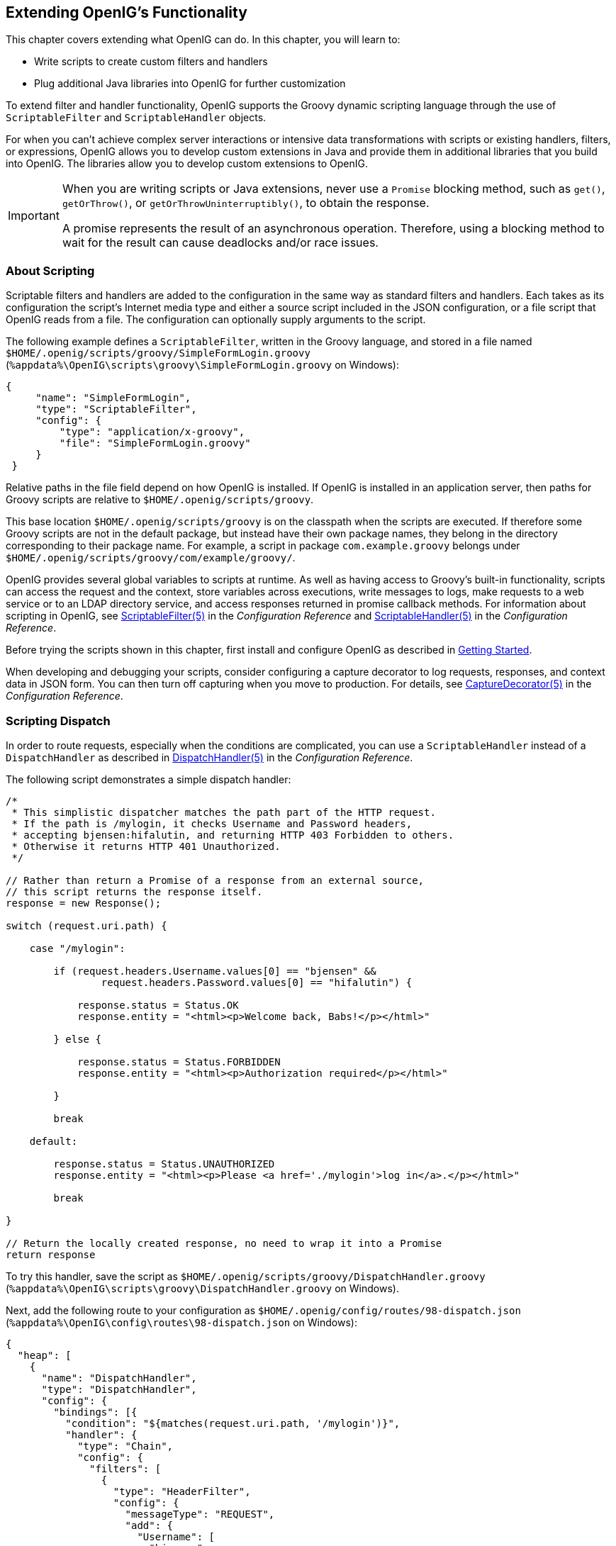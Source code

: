 ////
  The contents of this file are subject to the terms of the Common Development and
  Distribution License (the License). You may not use this file except in compliance with the
  License.
 
  You can obtain a copy of the License at legal/CDDLv1.0.txt. See the License for the
  specific language governing permission and limitations under the License.
 
  When distributing Covered Software, include this CDDL Header Notice in each file and include
  the License file at legal/CDDLv1.0.txt. If applicable, add the following below the CDDL
  Header, with the fields enclosed by brackets [] replaced by your own identifying
  information: "Portions copyright [year] [name of copyright owner]".
 
  Copyright 2017 ForgeRock AS.
  Portions Copyright 2024 3A Systems LLC.
////

:figure-caption!:
:example-caption!:
:table-caption!:


[#chap-extending]
== Extending OpenIG's Functionality

This chapter covers extending what OpenIG can do. In this chapter, you will learn to:

* Write scripts to create custom filters and handlers

* Plug additional Java libraries into OpenIG for further customization

To extend filter and handler functionality, OpenIG supports the Groovy dynamic scripting language through the use of `ScriptableFilter` and `ScriptableHandler` objects.

For when you can't achieve complex server interactions or intensive data transformations with scripts or existing handlers, filters, or expressions, OpenIG allows you to develop custom extensions in Java and provide them in additional libraries that you build into OpenIG. The libraries allow you to develop custom extensions to OpenIG.

[IMPORTANT]
====
When you are writing scripts or Java extensions, never use a `Promise` blocking method, such as `get()`, `getOrThrow()`, or `getOrThrowUninterruptibly()`, to obtain the response.

A promise represents the result of an asynchronous operation. Therefore, using a blocking method to wait for the result can cause deadlocks and/or race issues.
====

[#about-scripting]
=== About Scripting

Scriptable filters and handlers are added to the configuration in the same way as standard filters and handlers. Each takes as its configuration the script's Internet media type and either a source script included in the JSON configuration, or a file script that OpenIG reads from a file. The configuration can optionally supply arguments to the script.

The following example defines a `ScriptableFilter`, written in the Groovy language, and stored in a file named `$HOME/.openig/scripts/groovy/SimpleFormLogin.groovy` (`%appdata%\OpenIG\scripts\groovy\SimpleFormLogin.groovy` on Windows):

[source, java]
----
{
     "name": "SimpleFormLogin",
     "type": "ScriptableFilter",
     "config": {
         "type": "application/x-groovy",
         "file": "SimpleFormLogin.groovy"
     }
 }
----
Relative paths in the file field depend on how OpenIG is installed. If OpenIG is installed in an application server, then paths for Groovy scripts are relative to `$HOME/.openig/scripts/groovy`.

This base location `$HOME/.openig/scripts/groovy` is on the classpath when the scripts are executed. If therefore some Groovy scripts are not in the default package, but instead have their own package names, they belong in the directory corresponding to their package name. For example, a script in package `com.example.groovy` belongs under `$HOME/.openig/scripts/groovy/com/example/groovy/`.

OpenIG provides several global variables to scripts at runtime. As well as having access to Groovy's built-in functionality, scripts can access the request and the context, store variables across executions, write messages to logs, make requests to a web service or to an LDAP directory service, and access responses returned in promise callback methods. For information about scripting in OpenIG, see xref:../reference/filters-conf.adoc#ScriptableFilter[ScriptableFilter(5)] in the __Configuration Reference__ and xref:../reference/handlers-conf.adoc#ScriptableHandler[ScriptableHandler(5)] in the __Configuration Reference__.

Before trying the scripts shown in this chapter, first install and configure OpenIG as described in xref:chap-quickstart.adoc#chap-quickstart[Getting Started].

When developing and debugging your scripts, consider configuring a capture decorator to log requests, responses, and context data in JSON form. You can then turn off capturing when you move to production. For details, see xref:../reference/decorators-conf.adoc#CaptureDecorator[CaptureDecorator(5)] in the __Configuration Reference__.


[#scripting-dispatch]
=== Scripting Dispatch

In order to route requests, especially when the conditions are complicated, you can use a `ScriptableHandler` instead of a `DispatchHandler` as described in xref:../reference/handlers-conf.adoc#DispatchHandler[DispatchHandler(5)] in the __Configuration Reference__.

The following script demonstrates a simple dispatch handler:

[source, java]
----
/*
 * This simplistic dispatcher matches the path part of the HTTP request.
 * If the path is /mylogin, it checks Username and Password headers,
 * accepting bjensen:hifalutin, and returning HTTP 403 Forbidden to others.
 * Otherwise it returns HTTP 401 Unauthorized.
 */

// Rather than return a Promise of a response from an external source,
// this script returns the response itself.
response = new Response();

switch (request.uri.path) {

    case "/mylogin":

        if (request.headers.Username.values[0] == "bjensen" &&
                request.headers.Password.values[0] == "hifalutin") {

            response.status = Status.OK
            response.entity = "<html><p>Welcome back, Babs!</p></html>"

        } else {

            response.status = Status.FORBIDDEN
            response.entity = "<html><p>Authorization required</p></html>"

        }

        break

    default:

        response.status = Status.UNAUTHORIZED
        response.entity = "<html><p>Please <a href='./mylogin'>log in</a>.</p></html>"

        break

}

// Return the locally created response, no need to wrap it into a Promise
return response
----
To try this handler, save the script as `$HOME/.openig/scripts/groovy/DispatchHandler.groovy` (`%appdata%\OpenIG\scripts\groovy\DispatchHandler.groovy` on Windows).

Next, add the following route to your configuration as `$HOME/.openig/config/routes/98-dispatch.json` (`%appdata%\OpenIG\config\routes\98-dispatch.json` on Windows):

[source, javascript]
----
{
  "heap": [
    {
      "name": "DispatchHandler",
      "type": "DispatchHandler",
      "config": {
        "bindings": [{
          "condition": "${matches(request.uri.path, '/mylogin')}",
          "handler": {
            "type": "Chain",
            "config": {
              "filters": [
                {
                  "type": "HeaderFilter",
                  "config": {
                    "messageType": "REQUEST",
                    "add": {
                      "Username": [
                        "bjensen"
                      ],
                      "Password": [
                        "hifalutin"
                      ]
                    }
                  }
                }
              ],
              "handler": "Dispatcher"
            }
          }
        },
          {
            "handler": "Dispatcher"
          }
        ]
      }
    },
    {
      "name": "Dispatcher",
      "type": "ScriptableHandler",
      "config": {
        "type": "application/x-groovy",
        "file": "DispatchHandler.groovy"
      }
    }
  ],
  "handler": "DispatchHandler"
}
----
The route sets up the headers required by the script when the user logs in.

To try it out, browse to link:http://openig.example.com:8080[http://openig.example.com:8080, window=\_blank].

The response from the script says, "Please log in." When you click the log in link, the `HeaderFilter` sets `Username` and `Password` headers in the request, and passes the request to the script.

The script then responds, `Welcome back, Babs!`


[#scripting-http-basic]
=== Scripting HTTP Basic Authentication

HTTP Basic authentication calls for the user agent such as a browser to send a user name and password to the server in an `Authorization` header. HTTP Basic authentication relies on an encrypted connection to protect the user name and password credentials, which are base64-encoded in the `Authorization` header, not encrypted.

The following script, for use in a `ScriptableFilter`, adds an `Authorization` header based on a username and password combination:

[source, java]
----
/*
 * Perform basic authentication with the user name and password
 * that are supplied using a configuration like the following:
 *
 * {
 *     "name": "BasicAuth",
 *     "type": "ScriptableFilter",
 *     "config": {
 *         "type": "application/x-groovy",
 *         "file": "BasicAuthFilter.groovy",
 *         "args": {
 *             "username": "bjensen",
 *             "password": "hifalutin"
 *             }
 *         }
 * }
 */

def userPass = username + ":" + password
def base64UserPass = userPass.getBytes().encodeBase64()
request.headers.add("Authorization", "Basic ${base64UserPass}" as String)

// Credentials are only base64-encoded, not encrypted: Set scheme to HTTPS.

/*
 * When connecting over HTTPS, by default the client tries to trust the server.
 * If the server has no certificate
 * or has a self-signed certificate unknown to the client,
 * then the most likely result is an SSLPeerUnverifiedException.
 *
 * To avoid an SSLPeerUnverifiedException,
 * set up HTTPS correctly on the server.
 * Either use a server certificate signed by a well-known CA,
 * or set up the gateway to trust the server certificate.
 */
request.uri.scheme = "https"

// Calls the next Handler and returns a Promise of the Response.
// The Response can be handled with asynchronous Promise callbacks.
next.handle(context, request)
----
To try this filter, save the script as `$HOME/.openig/scripts/groovy/BasicAuthFilter.groovy` (`%appdata%\OpenIG\scripts\groovy\BasicAuthFilter.groovy` on Windows).

Next, add the following route to your configuration as `$HOME/.openig/config/routes/09-basic.json` (`%appdata%\OpenIG\config\routes\09-basic.json` on Windows):

[source, javascript]
----
{
  "handler": {
    "type": "Chain",
    "config": {
      "filters": [
        {
          "type": "ScriptableFilter",
          "config": {
            "type": "application/x-groovy",
            "file": "BasicAuthFilter.groovy",
            "args": {
              "username": "bjensen",
              "password": "hifalutin"
            }
          },
          "capture": "filtered_request"
        }
      ],
      "handler": {
        "type": "StaticResponseHandler",
        "config": {
          "status": 200,
          "reason": "OK",
          "entity": "Hello, Babs!"
        }
      }
    }
  },
  "condition": "${matches(request.uri.path, '^/basic')}"
}
----
When the request path matches `/basic` the route calls the `Chain`, which runs the `ScriptableFilter`. The capture setting captures the request as updated by the `ScriptableFilter`. Finally, OpenIG returns a static page.

To try it out, browse to link:http://openig.example.com:8080/basic[http://openig.example.com:8080/basic, window=\_blank].

The captured request in the console log shows that the scheme is now HTTPS, and that the `Authorization` header is set for HTTP Basic:

[source, httprequest]
----
GET https://openig.example.com:8080/basic HTTP/1.1
Authorization: Basic YmplbnNlbjpoaWZhbHV0aW4=
----


[#scripting-ldap-auth]
=== Scripting LDAP Authentication

Many organizations use an LDAP directory service to store user profiles including authentication credentials. The LDAP directory service securely stores user passwords in a highly-available, central service capable of handling thousands of authentications per second.

The following script, for use in a `ScriptableFilter`, performs simple authentication against an LDAP server based on request form fields `username` and `password`:

[source, java]
----
import org.forgerock.opendj.ldap.*

/*
 * Perform LDAP authentication based on user credentials from a form.
 *
 * If LDAP authentication succeeds, then return a promise to handle the response.
 * If there is a failure, produce an error response and return it.
 */

username = request.form?.username[0]
password = request.form?.password[0]

// For testing purposes, the LDAP host and port are provided in the context's attributes.
// Edit as needed to match your directory service.
host = attributes.ldapHost ?: "localhost"
port = attributes.ldapPort ?: 1389

client = ldap.connect(host, port as Integer)
try {

    // Assume the username is an exact match of either
    // the user ID, the email address, or the user's full name.
    filter = "(|(uid=%s)(mail=%s)(cn=%s))"

    user = client.searchSingleEntry(
            "ou=people,dc=example,dc=com",
            ldap.scope.sub,
            ldap.filter(filter, username, username, username))

    client.bind(user.name as String, password?.toCharArray())

    // Authentication succeeded.

    // Set a header (or whatever else you want to do here).
    request.headers.add("Ldap-User-Dn", user.name.toString())

    // Most LDAP attributes are multi-valued.
    // When you read multi-valued attributes, use the parse() method,
    // with an AttributeParser method
    // that specifies the type of object to return.
    attributes.cn = user.cn?.parse().asSetOfString()

    // When you write attribute values, set them directly.
    user.description = "New description set by my script"

    // Here is how you might read a single value of a multi-valued attribute:
    attributes.description = user.description?.parse().asString()

    // Call the next handler. This returns when the request has been handled.
    return next.handle(context, request)

} catch (AuthenticationException e) {

    // LDAP authentication failed, so fail the response with
    // HTTP status code 403 Forbidden.

    response = new Response()
    response.status = Status.FORBIDDEN
    response.entity = "<html><p>Authentication failed: " + e.message + "</p></html>"

} catch (Exception e) {

    // Something other than authentication failed on the server side,
    // so fail the response with HTTP 500 Internal Server Error.

    response = new Response()
    response.status = Status.INTERNAL_SERVER_ERROR
    response.entity = "<html><p>Server error: " + e.message + "</p></html>"

} finally {
    client.close()
}

// Return the locally created response, no need to wrap it into a Promise
return response
----
For the list of methods to specify which type of objects to return, see the OpenDJ LDAP SDK Javadoc for `AttributeParser`.

====
To try the LDAP authentication script, follow these steps:

. Install an LDAP directory server such as ForgeRock Directory Services or OpenDJ directory server.
+
Either import some sample users who can authenticate over LDAP, or generate sample users at installation time.

. Save the script as `$HOME/.openig/scripts/groovy/LdapAuthFilter.groovy` (`%appdata%\OpenIG\scripts\groovy\LdapAuthFilter.groovy` on Windows).
+
If the directory server installation does not match the assumptions made in the script, adjust the script to use the correct settings for your installation.

. Add the following route to your configuration as `$HOME/.openig/config/routes/10-ldap.json` (`%appdata%\OpenIG\config\routes\10-ldap.json` on Windows):
+

[source, javascript]
----
{
  "handler": {
    "type": "Chain",
    "config": {
      "filters": [
        {
          "type": "ScriptableFilter",
          "config": {
            "type": "application/x-groovy",
            "file": "LdapAuthFilter.groovy"
          }
        }
      ],
      "handler": {
        "type": "ScriptableHandler",
        "config": {
          "type": "application/x-groovy",
          "source":
          "import org.forgerock.http.protocol.Response;
           import org.forgerock.http.protocol.Status;
           dn = request.headers['Ldap-User-Dn'].values[0];
           entity = '<html><p>Ldap-User-Dn: ' + dn + '</p></html>';

           response = new Response(Status.OK);
           response.entity = entity;
           return response"
        }
      }
    }
  },
  "condition": "${matches(request.uri.path, '^/ldap')}"
}
----

====
The route calls the `LdapAuthFilter.groovy` script to authenticate the user over LDAP. On successful authentication, it responds with the the bind DN.

To test the configuration, browse to a URL where query string parameters specify a valid username and password, such as link:http://openig.example.com:8080/ldap?username=user.0&password=password[http://openig.example.com:8080/ldap?username=user.0&password=password, window=\_blank].

The response from the script shows the DN: `Ldap-User-Dn: uid=user.0,ou=People,dc=example,dc=com`.


[#scripting-sql]
=== Scripting SQL Queries

You can use a `ScriptableFilter` to look up information in a relational database and include the results in the request context.

The following filter looks up user credentials in a database given the user's email address, which is found in the form data of the request. The script then sets the credentials in headers, making sure the scheme is HTTPS to protect the request when it leaves OpenIG:

[source, java]
----
/*
 * Look up user credentials in a relational database
 * based on the user's email address provided in the request form data,
 * and set the credentials in the request headers for the next handler.
 */

def client = new SqlClient()
def credentials = client.getCredentials(request.form?.mail[0])
request.headers.add("Username", credentials.Username)
request.headers.add("Password", credentials.Password)

// The credentials are not protected in the headers, so use HTTPS.
request.uri.scheme = "https"

// Calls the next Handler and returns a Promise of the Response.
// The Response can be handled with asynchronous Promise callbacks.
next.handle(context, request)
----
The previous script demonstrates a `ScriptableFilter` that uses a `SqlClient` class defined in another script. The following code listing shows the `SqlClient` class:

[source, java]
----
import groovy.sql.Sql

import javax.naming.InitialContext
import javax.sql.DataSource

/**
 * Access a database with a well-known structure,
 * in particular to get credentials given an email address.
 */
class SqlClient {

    // Get a DataSource from the container.
    InitialContext context = new InitialContext()
    DataSource dataSource = context.lookup("jdbc/forgerock") as DataSource
    def sql = new Sql(dataSource)

    // The expected table is laid out like the following.

    // Table USERS
    // ----------------------------------------
    // | USERNAME  | PASSWORD |   EMAIL   |...|
    // ----------------------------------------
    // | <username>| <passwd> | <mail@...>|...|
    // ----------------------------------------

    String tableName = "USERS"
    String usernameColumn = "USERNAME"
    String passwordColumn = "PASSWORD"
    String mailColumn = "EMAIL"

    /**
     * Get the Username and Password given an email address.
     *
     * @param mail Email address used to look up the credentials
     * @return Username and Password from the database
     */
    def getCredentials(mail) {
        def credentials = [:]
        def query = "SELECT " + usernameColumn + ", " + passwordColumn +
                " FROM " + tableName + " WHERE " + mailColumn + "='$mail';"

        sql.eachRow(query) {
            credentials.put("Username", it."$usernameColumn")
            credentials.put("Password", it."$passwordColumn")
        }
        return credentials
    }
}
----

====
To try the script, follow these steps:

. Follow the tutorial in xref:chap-credentials-tutorial.adoc#tutorial-credentials-from-sql[Log in With Credentials From a Database].
+
When everything in that tutorial works, you know that OpenIG can connect to the database, look up users by email address, and successfully authenticate to the sample application.

. Save the scripts as `$HOME/.openig/scripts/groovy/SqlAccessFilter.groovy` (`%appdata%\OpenIG\scripts\groovy\SqlAccessFilter.groovy` on Windows), and as `$HOME/.openig/scripts/groovy/SqlClient.groovy` (`%appdata%\OpenIG\scripts\groovy\SqlClient.groovy` on Windows).

. Add the following route to your configuration as `$HOME/.openig/config/routes/11-db.json` (`%appdata%\OpenIG\config\routes\11-db.json` on Windows):
+

[source, javascript]
----
{
  "handler": {
    "type": "Chain",
    "config": {
      "filters": [
        {
          "type": "ScriptableFilter",
          "config": {
            "type": "application/x-groovy",
            "file": "SqlAccessFilter.groovy"
          }
        },
        {
          "type": "StaticRequestFilter",
          "config": {
            "method": "POST",
            "uri": "http://app.example.com:8081",
            "form": {
              "username": [
                "${request.headers['Username'][0]}"
              ],
              "password": [
                "${request.headers['Password'][0]}"
              ]
            }
          }
        }
      ],
      "handler": "ClientHandler"
    }
  },
  "condition": "${matches(request.uri.path, '^/db')}"
}
----

====
The route calls the `ScriptableFilter` to look up credentials over SQL. It then uses calls a `StaticRequestFilter` to build a login request. Although the script sets the scheme to HTTPS, the `StaticRequestFilter` ignores that and resets the URI. This makes it easier to try the script without additional steps to set up HTTPS.

To try the configuration, browse to a URL where a query string parameter specifies a valid email address, such as link:http://openig.example.com:8080/db?mail=george\@example.com[http://openig.example.com:8080/db?mail=george@example.com, window=\_blank].

If the lookup and authentication are successful, you see the profile page of the sample application.


[#about-custom-extensions]
=== Developing Custom Extensions

OpenIG includes a complete Java link:{apidocs-url}/index.html[application programming interface, window=\_blank] to allow you to customize OpenIG to perform complex server interactions or intensive data transformations that you cannot achieve with scripts or the existing handlers, filters, and expressions described in xref:../reference/expressions-conf.adoc#Expressions[Expressions(5)] in the __Configuration Reference__.

[#extension-points]
==== Key Extension Points

Interface Stability: Evolving (For information, see xref:../reference/appendix-interface-stability.adoc#interface-stability[Product Interface Stability] in the __Configuration Reference__.)
--
The following interfaces are available:

link:{apidocs-url}/index.html?org/forgerock/openig/decoration/Decorator.html[Decorator, window=\_blank]::
A `Decorator` adds new behavior to another object without changing the base type of the object.

+
When suggesting custom `Decorator` names, know that OpenIG reserves all field names that use only alphanumeric characters. To avoid clashes, use dots or dashes in your field names, such as `my-decorator`.

link:{apidocs-url}/index.html?org/forgerock/openig/el/ExpressionPlugin.html[ExpressionPlugin, window=\_blank]::
An `ExpressionPlugin` adds a node to the `Expression` context tree, alongside `env` (for environment variables), and `system` (for system properties). For example, the expression `${system['user.home']}` yields the home directory of the user running the application server for OpenIG.

+
In your `ExpressionPlugin`, the `getKey()` method returns the name of the node, and the `getObject()` method returns the unified expression language context object that contains the values needed to resolve the expression. The plugins for `env` and `system` return Map objects, for example.

+
When you add your own `ExpressionPlugin`, you must make it discoverable within your custom library. You do this by adding a services file named after the plugin interface, where the file contains the fully qualified class name of your plugin, under `META-INF/services/org.forgerock.openig.el.ExpressionPlugin` in the .jar file for your customizations. When you have more than one plugin, add one fully qualified class name per line. For details, see the reference documentation for the Java class link:https://docs.oracle.com/javase/7/docs/api/index.html?java/util/ServiceLoader.html[ServiceLoader, window=\_blank]. If you build your project using Maven, then you can add this under the `src/main/resources` directory. As described in xref:#custom-embed[Embedding the Customization in OpenIG], you must add your custom libraries to the `WEB-INF/lib/` directory of the OpenIG .war file that you deploy.

+
Be sure to provide some documentation for OpenIG administrators on how your plugin extends expressions.

link:{apidocs-url}/index.html?org/forgerock/http/Filter.html[Filter, window=\_blank]::
+
A `Filter` serves to process a request before handing it off to the next element in the chain, in a similar way to an interceptor programming model.

+
The `Filter` interface exposes a `filter()` method, which takes a link:{apidocs-url}/index.html?org/forgerock/http/Context.html[Context, window=\_blank], a link:{apidocs-url}/index.html?org/forgerock/http/protocol/Request.html[Request, window=\_blank], and the link:{apidocs-url}/index.html?org/forgerock/http/Handler.html[Handler, window=\_blank], which is the next filter or handler to dispatch to. The `filter()` method returns a link:{apidocs-url}/index.html?org/forgerock/util/Promise.html[Promise, window=\_blank] that provides access to the link:{apidocs-url}/index.html?org/forgerock/http/protocol/Response.html[Response, window=\_blank] with methods for dealing with both success and failure conditions.

+
A filter can elect not to pass the request to the next filter or handler, and instead handle the request itself. It can achieve this by merely avoiding a call to `next.handle(context, request)`, creating its own response object and returning that in the promise. The filter is also at liberty to replace a response with another of its own. A filter can exist in more than one chain, therefore should make no assumptions or correlations using the chain it is supplied. The only valid use of a chain by a filter is to call its `handle()` method to dispatch the request to the rest of the chain.

+
OpenIG also provides the convenience class, link:{apidocs-url}/index.html?org/forgerock/openig/heap/GenericHeapObject.html[GenericHeapObject, window=\_blank], to help with configuration.

link:{apidocs-url}/index.html?org/forgerock/http/Handler.html[Handler, window=\_blank]::
+
A `Handler` generates a response for a request.

+
The `Handler` interface exposes a `handle()` method, which takes a link:{apidocs-url}/index.html?org/forgerock/http/Context.html[Context, window=\_blank], and a link:{apidocs-url}/index.html?org/forgerock/http/protocol/Request.html[Request, window=\_blank]. It processes the request and returns a link:{apidocs-url}/index.html?org/forgerock/util/promise/Promise.html[Promise, window=\_blank] that provides access to the link:{apidocs-url}/index.html?org/forgerock/http/protocol/Response.html[Response, window=\_blank] with methods for dealing with both success and failure conditions. A handler can elect to dispatch the request to another handler or chain.

+
OpenIG also provides the convenience class, link:{apidocs-url}/index.html?org/forgerock/openig/heap/GenericHeapObject.html[GenericHeapObject, window=\_blank], to help with configuration.

--


[#custom-sample-filter]
==== Implementing a Customized Sample Filter

The `SampleFilter` class implements the `Filter` interface to set a header in the incoming request and in the outgoing response. The following sample filter adds an arbitrary header:

[source, java]
----
package org.forgerock.openig.doc;

import static org.forgerock.openig.util.JsonValues.evaluated;

import org.forgerock.http.Filter;
import org.forgerock.http.Handler;
import org.forgerock.http.protocol.Request;
import org.forgerock.http.protocol.Response;
import org.forgerock.openig.heap.GenericHeapObject;
import org.forgerock.openig.heap.GenericHeaplet;
import org.forgerock.openig.heap.HeapException;
import org.forgerock.services.context.Context;
import org.forgerock.util.promise.NeverThrowsException;
import org.forgerock.util.promise.Promise;
import org.forgerock.util.promise.ResultHandler;

/**
 * Filter to set a header in the incoming request and in the outgoing response.
 */
public class SampleFilter extends GenericHeapObject implements Filter {

    /** Header name. */
    String name;

    /** Header value. */
    String value;

    /**
     * Set a header in the incoming request and in the outgoing response.
     * A configuration example looks something like the following.
     *
     * <pre>
     * {
     *     "name": "SampleFilter",
     *     "type": "SampleFilter",
     *     "config": {
     *         "name": "X-Greeting",
     *         "value": "Hello world"
     *     }
     * }
     * </pre>
     *
     * @param context           Execution context.
     * @param request           HTTP Request.
     * @param next              Next filter or handler in the chain.
     * @return A {@code Promise} representing the response to be returned to the client.
     */
    @Override
    public Promise<Response, NeverThrowsException> filter(final Context context,
                                                          final Request request,
                                                          final Handler next) {

        // Set header in the request.
        request.getHeaders().put(name, value);

        // Pass to the next filter or handler in the chain.
        return next.handle(context, request)
                // When it has been successfully executed, execute the following callback
                .thenOnResult(new ResultHandler<Response>() {
                    @Override
                    public void handleResult(final Response response) {
                        // Set header in the response.
                        response.getHeaders().put(name, value);
                    }
                });
    }

    /**
     * Create and initialize the filter, based on the configuration.
     * The filter object is stored in the heap.
     */
    public static class Heaplet extends GenericHeaplet {

        /**
         * Create the filter object in the heap,
         * setting the header name and value for the filter,
         * based on the configuration.
         *
         * @return                  The filter object.
         * @throws HeapException    Failed to create the object.
         */
        @Override
        public Object create() throws HeapException {

            SampleFilter filter = new SampleFilter();
            filter.name  = config.get("name").as(evaluated()).required().asString();
            filter.value = config.get("value").as(evaluated()).required().asString();

            return filter;
        }
    }
}
----
When you set the sample filter type in the configuration, you need to provide the fully qualified class name, as in `"type": "org.forgerock.openig.doc.SampleFilter"`. You can however implement a class alias resolver to make it possible to use a short name instead, as in `"type": "SampleFilter"`:

[source, java]
----
package org.forgerock.openig.doc;

import org.forgerock.openig.alias.ClassAliasResolver;

import java.util.HashMap;
import java.util.Map;

/**
 * Allow use of short name aliases in configuration object types.
 *
 * This allows a configuration with {@code "type": "SampleFilter"}
 * instead of {@code "type": "org.forgerock.openig.doc.SampleFilter"}.
 */
public class SampleClassAliasResolver implements ClassAliasResolver {

    private static final Map<String, Class<?>> ALIASES =
            new HashMap<>();

    static {
        ALIASES.put("SampleFilter", SampleFilter.class);
    }

    /**
     * Get the class for a short name alias.
     *
     * @param alias Short name alias.
     * @return      The class, or null if the alias is not defined.
     */
    @Override
    public Class<?> resolve(String alias) {
        return ALIASES.get(alias);
    }
}
----
When you add your own resolver, you must make it discoverable within your custom library. You do this by adding a services file named after the class resolver interface, where the file contains the fully qualified class name of your resolver, under `META-INF/services/org.forgerock.openig.alias.ClassAliasResolver` in the .jar file for your customizations. When you have more than one resolver, add one fully qualified class name per line. If you build your project using Maven, then you can add this under the `src/main/resources` directory. The content of the file in this example is one line:

[source]
----
org.forgerock.openig.doc.SampleClassAliasResolver
----
The corresponding heap object configuration then looks as follows:

[source, javascript]
----
{
    "name": "SampleFilter",
    "type": "SampleFilter",
    "config": {
        "name": "X-Greeting",
        "value": "Hello world"
    }
}
----


[#custom-heap-config]
==== Configuring the Heap Object for the Customization

Objects are added to the heap and supplied with configuration artifacts at initialization time. To be integrated with the configuration, a class must have an accompanying implementation of the link:{apidocs-url}/index.html/org/forgerock/openig/heap/Heaplet.html[Heaplet, window=\_blank] interface. The easiest and most common way of exposing the heaplet is to extend the link:{apidocs-url}/index.html/org/forgerock/openig/heap/GenericHeaplet.html[GenericHeaplet, window=\_blank] class in a nested class of the class you want to create and initialize, overriding the heaplet's link:{apidocs-url}/index.html/org/forgerock/openig/heap/GenericHeaplet.html#create()[create(), window=\_blank] method.

Within the `create()` method, you can access the object's configuration through the link:{apidocs-url}/index.html/org/forgerock/openig/heap/GenericHeaplet.html#config[config, window=\_blank] field.


[#custom-build]
==== Building the Customization

You can use Apache Maven to manage dependencies on OpenIG. The dependencies are found in the Central Maven repository.


[source, xml]
----
  <dependencies>
    <dependency>
      <groupId>org.openidentityplatform.openig</groupId>
      <artifactId>openig-core</artifactId>
      <version>5.3.0</version>
    </dependency>
  </dependencies>
----
You can then build your customizations into a .jar file and install them in your local Maven repository by using the `mvn install` command:

[source, console]
----
$ mvn install
    ...
     [INFO] --- maven-jar-plugin:2.4:jar (default-jar) @ sample-filter ---
     [INFO] Building jar: .../sample-filter/target/sample-filter-1.0.0-SNAPSHOT.jar
     [INFO] ------------------------------------------------------------------------
     [INFO] BUILD SUCCESS
     [INFO] ------------------------------------------------------------------------
     [INFO] Total time: 1.478s
     [INFO] Finished at: Fri Nov 07 16:57:18 CET 2014
     [INFO] Final Memory: 18M/309M
     [INFO] ------------------------------------------------------------------------
----


[#custom-embed]
==== Embedding the Customization in OpenIG

After building your customizations into a .jar file, you can include them in the OpenIG .war file for deployment. You do this by unpacking `OpenIG-4.5.0.war`, including your .jar library in `WEB-INF/lib`, and then creating a new .war file.

For example, if your .jar file is in a project named `sample-filter`, and the development version is `1.0.0-SNAPSHOT`, you might include the file as in the following example:

[source, console]
----
$ mkdir root && cd root
    $ jar -xf ~/Downloads/OpenIG-5.3.0.war
    $ cp ~/Documents/sample-filter/target/sample-filter-1.0.0-SNAPSHOT.jar WEB-INF/lib
    $ jar -cf ../custom.war *
----
In this example, the resulting `custom.war` contains the custom sample filter. You can deploy the custom .war file as you would deploy `OpenIG-5.3.0.war`.



